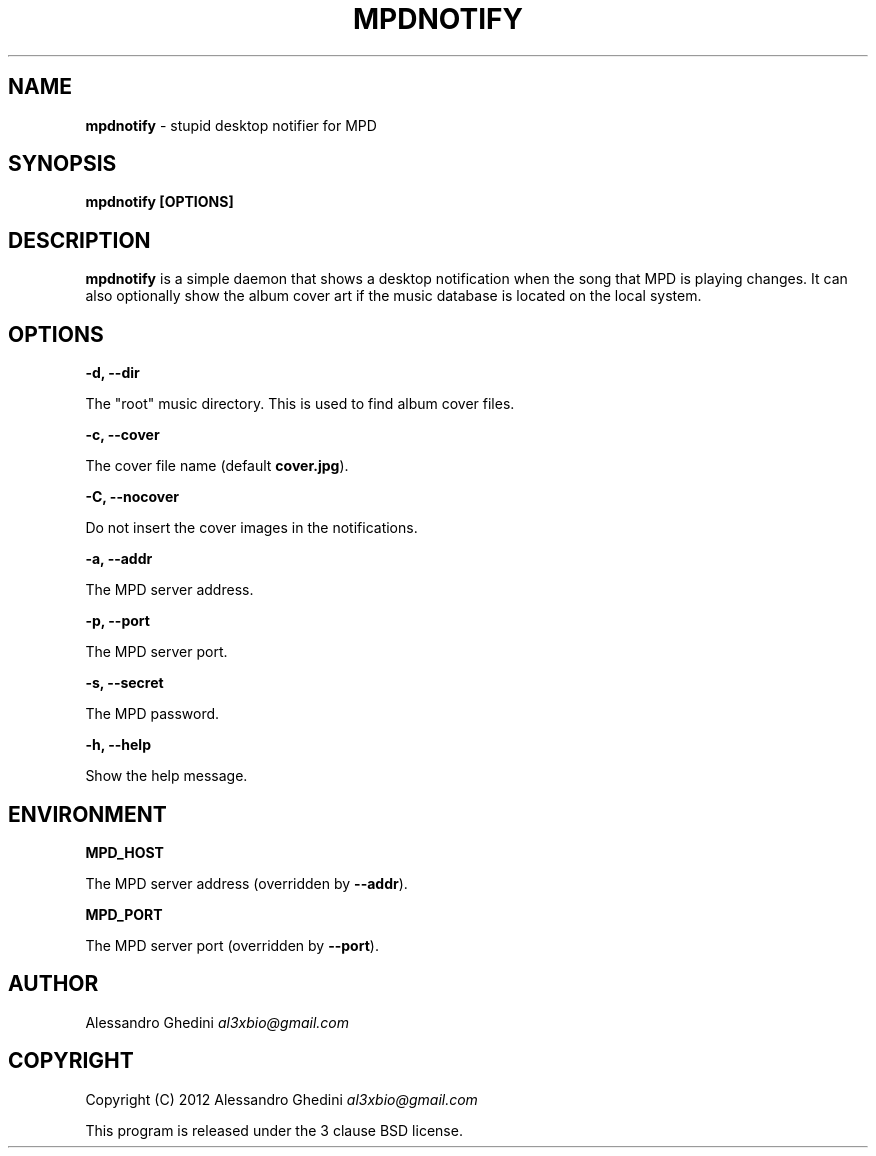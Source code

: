 .\" generated with Ronn/v0.7.3
.\" http://github.com/rtomayko/ronn/tree/0.7.3
.
.TH "MPDNOTIFY" "1" "March 2012" "" ""
.
.SH "NAME"
\fBmpdnotify\fR \- stupid desktop notifier for MPD
.
.SH "SYNOPSIS"
\fBmpdnotify [OPTIONS]\fR
.
.SH "DESCRIPTION"
\fBmpdnotify\fR is a simple daemon that shows a desktop notification when the song that MPD is playing changes\. It can also optionally show the album cover art if the music database is located on the local system\.
.
.SH "OPTIONS"
\fB\-d, \-\-dir\fR
.
.P
\~\~\~\~\~\~ The "root" music directory\. This is used to find album cover files\.
.
.P
\fB\-c, \-\-cover\fR
.
.P
\~\~\~\~\~\~ The cover file name (default \fBcover\.jpg\fR)\.
.
.P
\fB\-C, \-\-nocover\fR
.
.P
\~\~\~\~\~\~ Do not insert the cover images in the notifications\.
.
.P
\fB\-a, \-\-addr\fR
.
.P
\~\~\~\~\~\~ The MPD server address\.
.
.P
\fB\-p, \-\-port\fR
.
.P
\~\~\~\~\~\~ The MPD server port\.
.
.P
\fB\-s, \-\-secret\fR
.
.P
\~\~\~\~\~\~ The MPD password\.
.
.P
\fB\-h, \-\-help\fR
.
.P
\~\~\~\~\~\~ Show the help message\.
.
.SH "ENVIRONMENT"
\fBMPD_HOST\fR
.
.P
\~\~\~\~\~\~ The MPD server address (overridden by \fB\-\-addr\fR)\.
.
.P
\fBMPD_PORT\fR
.
.P
\~\~\~\~\~\~ The MPD server port (overridden by \fB\-\-port\fR)\.
.
.SH "AUTHOR"
Alessandro Ghedini \fIal3xbio@gmail\.com\fR
.
.SH "COPYRIGHT"
Copyright (C) 2012 Alessandro Ghedini \fIal3xbio@gmail\.com\fR
.
.P
This program is released under the 3 clause BSD license\.
